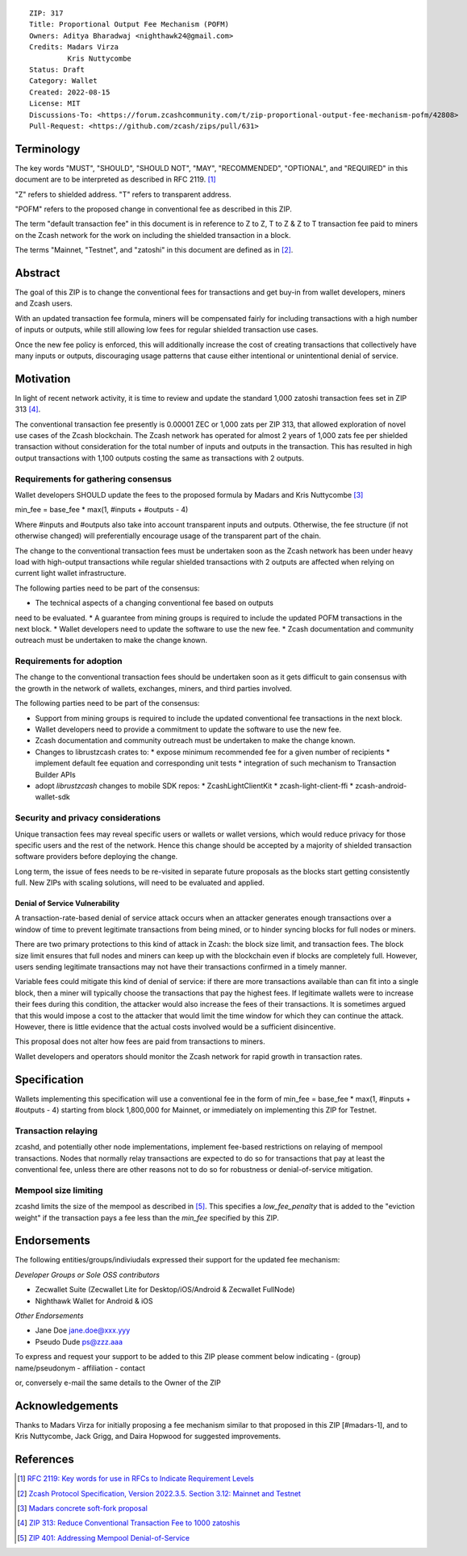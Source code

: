 ::

  ZIP: 317
  Title: Proportional Output Fee Mechanism (POFM)
  Owners: Aditya Bharadwaj <nighthawk24@gmail.com>
  Credits: Madars Virza
           Kris Nuttycombe
  Status: Draft
  Category: Wallet
  Created: 2022-08-15
  License: MIT
  Discussions-To: <https://forum.zcashcommunity.com/t/zip-proportional-output-fee-mechanism-pofm/42808>
  Pull-Request: <https://github.com/zcash/zips/pull/631>


Terminology
===========

The key words "MUST", "SHOULD", "SHOULD NOT", "MAY", "RECOMMENDED",
"OPTIONAL", and "REQUIRED" in this document are to be interpreted as
described in RFC 2119. [#RFC2119]_

"Z" refers to shielded address.
"T" refers to transparent address.

"POFM" refers to the proposed change in conventional fee as described in 
this ZIP.

The term "default transaction fee" in this document is in reference
to Z to Z, T to Z & Z to T transaction fee paid to miners on the Zcash network
for the work on including the shielded transaction in a block.

The terms "Mainnet, "Testnet", and "zatoshi" in this document are defined as in [#protocol-networks]_.


Abstract
========

The goal of this ZIP is to change the conventional fees for transactions
and get buy-in from wallet developers, miners and Zcash users.

With an updated transaction fee formula, miners will be compensated fairly for
including transactions with a high number of inputs or outputs, while still allowing
low fees for regular shielded transaction use cases.

Once the new fee policy is enforced, this will additionally increase the cost of creating
transactions that collectively have many inputs or outputs, discouraging usage patterns
that cause either intentional or unintentional denial of service.


Motivation
==========

In light of recent network activity, it is time to review and update the 
standard 1,000 zatoshi transaction fees set in ZIP 313 [#zip-0313]_.


The conventional transaction fee presently is 0.00001 ZEC or 1,000 zats per
ZIP 313, that allowed exploration of novel use cases of the Zcash blockchain.
The Zcash network has operated for almost 2 years of 1,000 zats fee per shielded 
transaction without consideration for the total number of inputs and outputs in the transaction.
This has resulted in high output transactions with 1,100 outputs costing the same as 
transactions with 2 outputs.


Requirements for gathering consensus
------------------------------------

Wallet developers SHOULD update the fees to the proposed formula by Madars and 
Kris Nuttycombe [#madars-1]_

min_fee = base_fee * max(1, #inputs + #outputs - 4)

Where #inputs and #outputs also take into account transparent inputs and outputs. 
Otherwise, the fee structure (if not otherwise changed) will preferentially encourage 
usage of the transparent part of the chain.

The change to the conventional transaction fees must be undertaken soon
as the Zcash network has been under heavy load with high-output transactions while 
regular shielded transactions with 2 outputs are affected when relying on current 
light wallet infrastructure.

The following parties need to be part of the consensus:

* The technical aspects of a changing conventional fee based on outputs 
need to be evaluated.
* A guarantee from mining groups is required to include the updated POFM 
transactions in the next block.
* Wallet developers need to update the software to use the new fee.
* Zcash documentation and community outreach must be undertaken to
make the change known.


Requirements for adoption
-------------------------

The change to the conventional transaction fees should be undertaken soon
as it gets difficult to gain consensus with the growth in the network
of wallets, exchanges, miners, and third parties involved.

The following parties need to be part of the consensus:

* Support from mining groups is required to include the updated conventional
  fee transactions in the next block.
* Wallet developers need to provide a commitment to update the software to use
  the new fee.
* Zcash documentation and community outreach must be undertaken to make the
  change known.
* Changes to librustzcash crates to:
  * expose minimum recommended fee for a given number of recipients
  * implement default fee equation and corresponding unit tests
  * integration of such mechanism to Transaction Builder APIs
* adopt `librustzcash` changes to mobile SDK repos:
  * ZcashLightClientKit
  * zcash-light-client-ffi
  * zcash-android-wallet-sdk

Security and privacy considerations
-----------------------------------

Unique transaction fees may reveal specific users or wallets or wallet versions,
which would reduce privacy for those specific users and the rest of the network.
Hence this change should be accepted by a majority of shielded transaction
software providers before deploying the change.

Long term, the issue of fees needs to be re-visited in separate future
proposals as the blocks start getting consistently full. New ZIPs with 
scaling solutions, will need to be evaluated and applied.


Denial of Service Vulnerability
~~~~~~~~~~~~~~~~~~~~~~~~~~~~~~~

A transaction-rate-based denial of service attack occurs when an attacker
generates enough transactions over a window of time to prevent legitimate
transactions from being mined, or to hinder syncing blocks for full nodes
or miners.

There are two primary protections to this kind of attack in Zcash: the
block size limit, and transaction fees. The block size limit ensures that
full nodes and miners can keep up with the blockchain even if blocks are
completely full. However, users sending legitimate transactions may not
have their transactions confirmed in a timely manner.

Variable fees could mitigate this kind of denial of service: if there are
more transactions available than can fit into a single block, then a miner
will typically choose the transactions that pay the highest fees. If
legitimate wallets were to increase their fees during this condition, the
attacker would also increase the fees of their transactions. It is
sometimes argued that this would impose a cost to the attacker that would
limit the time window for which they can continue the attack. However, there
is little evidence that the actual costs involved would be a sufficient
disincentive.

This proposal does not alter how fees are paid from transactions to miners.

Wallet developers and operators should monitor the Zcash network for rapid
growth in transaction rates.


Specification
=============

Wallets implementing this specification will use a conventional fee in the form of 
min_fee = base_fee * max(1, #inputs + #outputs - 4) 
starting from block 1,800,000 for Mainnet, or immediately on implementing this
ZIP for Testnet.


Transaction relaying
--------------------

zcashd, and potentially other node implementations, implement fee-based
restrictions on relaying of mempool transactions. Nodes that normally relay
transactions are expected to do so for transactions that pay at least the
conventional fee, unless there are other reasons not to do so for robustness
or denial-of-service mitigation.


Mempool size limiting
---------------------

zcashd limits the size of the mempool as described in [#zip-0401]_. This
specifies a *low\_fee\_penalty* that is added to the "eviction weight" if the
transaction pays a fee less than the `min_fee` specified by this ZIP.


Endorsements
============

The following entities/groups/indiviudals expressed their support for the updated fee mechanism:

*Developer Groups or Sole OSS contributors*

* Zecwallet Suite (Zecwallet Lite for Desktop/iOS/Android & Zecwallet FullNode)
* Nighthawk Wallet for Android & iOS

*Other Endorsements*

* Jane Doe jane.doe@xxx.yyy
* Pseudo Dude ps@zzz.aaa

To express and request your support to be added to this ZIP please comment below indicating
- (group) name/pseudonym
- affiliation
- contact

or, conversely e-mail the same details to the Owner of the ZIP


Acknowledgements
================

Thanks to Madars Virza for initially proposing a fee mechanism similar to that
proposed in this ZIP [#madars-1], and to Kris Nuttycombe, Jack Grigg, and Daira
Hopwood for suggested improvements.


References
==========

.. [#RFC2119] `RFC 2119: Key words for use in RFCs to Indicate Requirement Levels <https://www.rfc-editor.org/rfc/rfc2119.html>`_
.. [#protocol-networks] `Zcash Protocol Specification, Version 2022.3.5. Section 3.12: Mainnet and Testnet <protocol/protocol.pdf#networks>`_
.. [#madars-1] `Madars concrete soft-fork proposal <https://forum.zcashcommunity.com/t/zip-reduce-default-shielded-transaction-fee-to-1000-zats/37566/89>`_
.. [#zip-0313] `ZIP 313: Reduce Conventional Transaction Fee to 1000 zatoshis <zip-0313.rst>`_
.. [#zip-0401] `ZIP 401: Addressing Mempool Denial-of-Service <zip-0401.rst>`_
